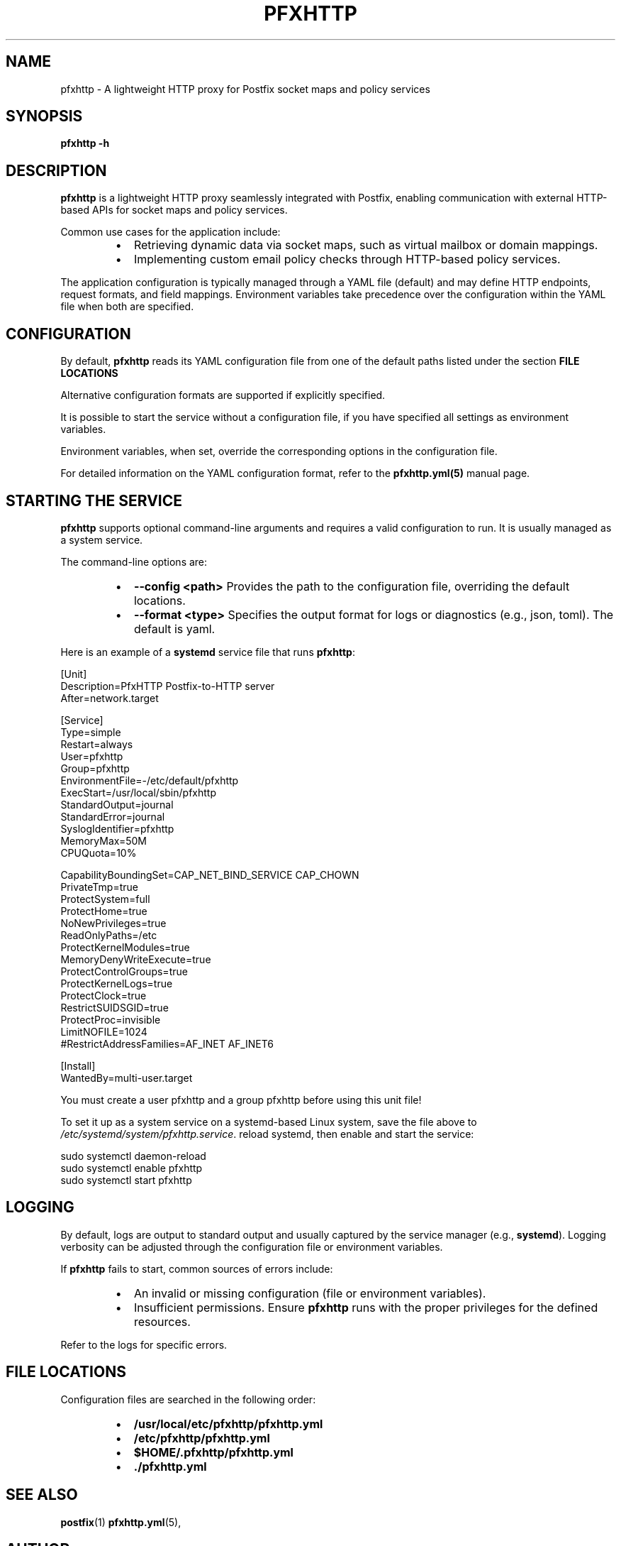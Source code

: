 
.TH PFXHTTP 8 "January 2025" "pfxhttp 1.0" "System Administration Utility"
.SH NAME
pfxhttp \- A lightweight HTTP proxy for Postfix socket maps and policy services

.SH SYNOPSIS
.B pfxhttp -h
.SH DESCRIPTION
.B pfxhttp
is a lightweight HTTP proxy seamlessly integrated with Postfix, enabling communication with external HTTP-based APIs for socket maps and policy services.

Common use cases for the application include:
.RS
.IP \[bu] 2
Retrieving dynamic data via socket maps, such as virtual mailbox or domain mappings.
.IP \[bu] 2
Implementing custom email policy checks through HTTP-based policy services.
.RE

The application configuration is typically managed through a YAML file (default) and may define HTTP endpoints, request formats, and field mappings.
Environment variables take precedence over the configuration within the YAML file when both are specified.

.SH CONFIGURATION
By default, \fBpfxhttp\fP reads its YAML configuration file from one of the default paths listed under the section
.B FILE LOCATIONS

Alternative configuration formats are supported if explicitly specified.

It is possible to start the service without a configuration file, if you have specified all settings as environment variables.

Environment variables, when set, override the corresponding options in the configuration file.

For detailed information on the YAML configuration format, refer to the \fBpfxhttp.yml(5)\fP manual page.

.SH STARTING THE SERVICE
\fBpfxhttp\fP supports optional command-line arguments and requires a valid configuration to run. It is usually managed as a system service.

The command-line options are:
.RS
.IP \[bu] 2
.B --config <path>
Provides the path to the configuration file, overriding the default locations.
.IP \[bu] 2
.B --format <type>
Specifies the output format for logs or diagnostics (e.g., json, toml). The default is yaml.
.RE

Here is an example of a \fBsystemd\fP service file that runs \fBpfxhttp\fP:

.nf
[Unit]
Description=PfxHTTP Postfix-to-HTTP server
After=network.target

[Service]
Type=simple
Restart=always
User=pfxhttp
Group=pfxhttp
EnvironmentFile=-/etc/default/pfxhttp
ExecStart=/usr/local/sbin/pfxhttp
StandardOutput=journal
StandardError=journal
SyslogIdentifier=pfxhttp
MemoryMax=50M
CPUQuota=10%

CapabilityBoundingSet=CAP_NET_BIND_SERVICE CAP_CHOWN
PrivateTmp=true
ProtectSystem=full
ProtectHome=true
NoNewPrivileges=true
ReadOnlyPaths=/etc
ProtectKernelModules=true
MemoryDenyWriteExecute=true
ProtectControlGroups=true
ProtectKernelLogs=true
ProtectClock=true
RestrictSUIDSGID=true
ProtectProc=invisible
LimitNOFILE=1024
#RestrictAddressFamilies=AF_INET AF_INET6

[Install]
WantedBy=multi-user.target
.fi

You must create a user pfxhttp and a group pfxhttp before using this unit file!

To set it up as a system service on a systemd-based Linux system, save the file above to
\fI/etc/systemd/system/pfxhttp.service\fP.
reload systemd, then enable and start the service:

.nf
  sudo systemctl daemon-reload
  sudo systemctl enable pfxhttp
  sudo systemctl start pfxhttp
.fi

.SH LOGGING
By default, logs are output to standard output and usually captured by the service manager (e.g., \fBsystemd\fP). Logging verbosity can be adjusted through the configuration file or environment variables.

If \fBpfxhttp\fP fails to start, common sources of errors include:
.RS
.IP \[bu] 2
An invalid or missing configuration (file or environment variables).
.IP \[bu] 2
Insufficient permissions. Ensure \fBpfxhttp\fP runs with the proper privileges for the defined resources.
.RE

Refer to the logs for specific errors.

.SH FILE LOCATIONS
Configuration files are searched in the following order:
.RS
.IP \[bu] 2
.B /usr/local/etc/pfxhttp/pfxhttp.yml
.IP \[bu] 2
.B /etc/pfxhttp/pfxhttp.yml
.IP \[bu] 2
.B $HOME/.pfxhttp/pfxhttp.yml
.IP \[bu] 2
.B ./pfxhttp.yml
.RE

.SH SEE ALSO
.BR postfix (1)
.BR pfxhttp.yml (5),

.SH AUTHOR
This manpage was written by the pfxhttp development team.